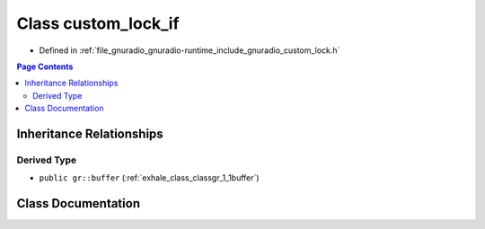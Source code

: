 .. _exhale_class_classgr_1_1custom__lock__if:

Class custom_lock_if
====================

- Defined in :ref:`file_gnuradio_gnuradio-runtime_include_gnuradio_custom_lock.h`


.. contents:: Page Contents
   :local:
   :backlinks: none


Inheritance Relationships
-------------------------

Derived Type
************

- ``public gr::buffer`` (:ref:`exhale_class_classgr_1_1buffer`)


Class Documentation
-------------------


.. doxygenclass:: gr::custom_lock_if
   :project: gnuradio
   :members:
   :protected-members:
   :undoc-members: